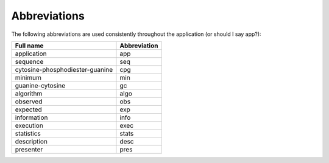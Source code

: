 ===============
 Abbreviations
===============

The following abbreviations are used consistently throughout the application (or should I say app?):

+-------------------------------+------------+
|Full name                      |Abbreviation|
+===============================+============+
|application                    |app         |
+-------------------------------+------------+
|sequence                       |seq         |
+-------------------------------+------------+
|cytosine-phosphodiester-guanine|cpg         |
+-------------------------------+------------+
|minimum                        |min         |
+-------------------------------+------------+
|guanine-cytosine               |gc          |
+-------------------------------+------------+
|algorithm                      |algo        |
+-------------------------------+------------+
|observed                       |obs         |
+-------------------------------+------------+
|expected                       |exp         |
+-------------------------------+------------+
|information                    |info        |
+-------------------------------+------------+
|execution                      |exec        |
+-------------------------------+------------+
|statistics                     |stats       |
+-------------------------------+------------+
|description                    |desc        |
+-------------------------------+------------+
|presenter                      |pres        |
+-------------------------------+------------+


